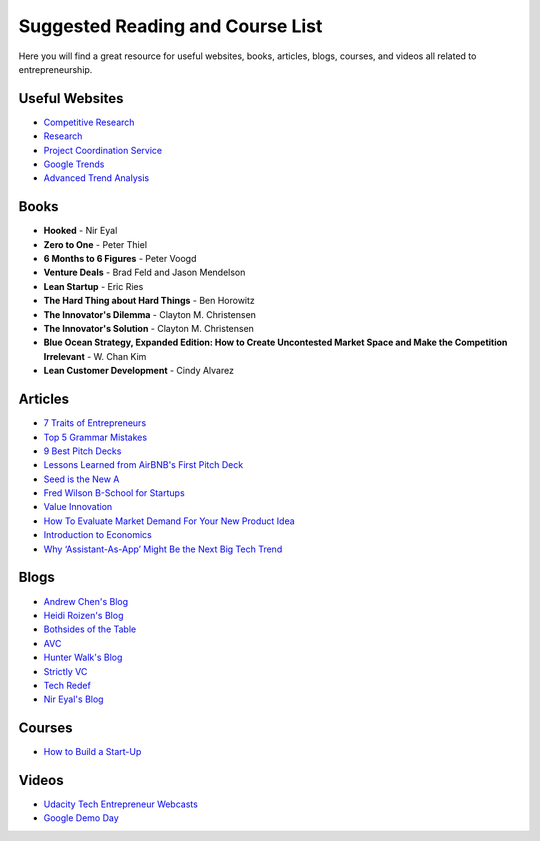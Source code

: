 .. _suggested_reading_and_course_list:

*********************************
Suggested Reading and Course List
*********************************

Here you will find a great resource for useful websites, books, articles, blogs, courses, and videos all related to entrepreneurship.

.. _useful_websites:

========================
Useful Websites
========================
- `Competitive Research <https://www.crunchbase.com/organization/trello#/entity>`_
- `Research <https://scholar.google.com>`_
- `Project Coordination Service <https://basecamp.com>`_
- `Google Trends <https://www.google.com/trends/>`_
- `Advanced Trend Analysis <http://www.data.gov>`_

.. _suggested_books:

========================
Books
========================
- **Hooked** - Nir Eyal
- **Zero to One** - Peter Thiel
- **6 Months to 6 Figures** - Peter Voogd
- **Venture Deals** - Brad Feld and Jason Mendelson
- **Lean Startup** - Eric Ries
- **The Hard Thing about Hard Things** - Ben Horowitz
- **The Innovator's Dilemma** - Clayton M. Christensen
- **The Innovator's Solution** - Clayton M. Christensen
- **Blue Ocean Strategy, Expanded Edition: How to Create Uncontested Market Space and Make the Competition Irrelevant** - W. Chan Kim
- **Lean Customer Development** - Cindy Alvarez

.. _suggested_articles:

=============
Articles
=============
- `7 Traits of Entrepreneurs <http://www.entrepreneur.com/article/230350>`_
- `Top 5 Grammar Mistakes <http://grammar.yourdictionary.com/grammar-rules-and-tips/5-most-common.html>`_
- `9 Best Pitch Decks <http://onboardly.com/startup-pr/best-startup-pitch-decks-of-all-time/>`_
- `Lessons Learned from AirBNB's First Pitch Deck <http://www.forbes.com/sites/tomtaulli/2014/01/19/lessons-from-airbnbs-investor-pitch-deck/>`_
- `Seed is the New A <http://www.k9ventures.com/blog/2015/06/18/seedisthenewa/>`_
- `Fred Wilson B-School for Startups <http://tech.co/fred-wilsons-guide-starting-business-school-startups-2015-03>`_
- `Value Innovation <https://hbr.org/2004/07/value-innovation-the-strategic-logic-of-high-growth>`_
- `How To Evaluate Market Demand For Your New Product Idea <https://www.shopify.com/blog/13444793-how-to-evaluate-market-demand-for-your-new-product-idea>`_
- `Introduction to Economics <http://www.infoplease.com/cig/economics/economics-cares.html>`_
- `Why ‘Assistant-As-App’ Might Be the Next Big Tech Trend <http://www.nirandfar.com/2015/07/why-assistant-as-an-app-might-be-the-next-big-tech-trend.html>`_


.. _suggested_blogs:

========
Blogs
========
- `Andrew Chen's Blog <http://andrewchen.co/mobile-app-startups-are-failing-like-its-1999/>`_
- `Heidi Roizen's Blog <http://heidiroizen.tumblr.com/>`_
- `Bothsides of the Table <http://www.bothsidesofthetable.com/>`_
- `AVC <http://avc.com/>`_
- `Hunter Walk's Blog <http://hunterwalk.com/>`_
- `Strictly VC <http://www.strictlyvc.com/>`_
- `Tech Redef <https://www.redef.com/channel/tech>`_
- `Nir Eyal's Blog <http://www.nirandfar.com/>`_

.. _suggested_courses:

==========
Courses
==========
- `How to Build a Start-Up <https://www.udacity.com/course/how-to-build-a-startup--ep245>`_

===========
Videos
===========
- `Udacity Tech Entrepreneur Webcasts <https://discussions.udacity.com/t/tend-webcast-directory/34544>`_
- `Google Demo Day <https://www.youtube.com/watch?v=QxptCWOqIRM>`_

